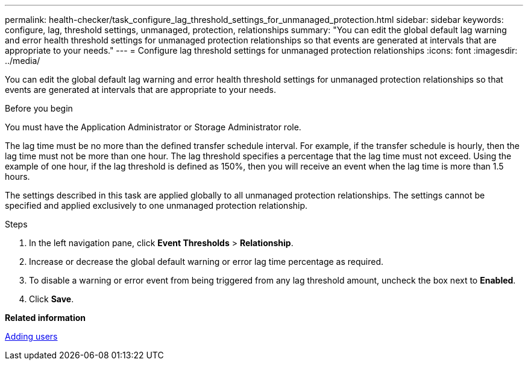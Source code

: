 ---
permalink: health-checker/task_configure_lag_threshold_settings_for_unmanaged_protection.html
sidebar: sidebar
keywords: configure, lag, threshold settings, unmanaged, protection, relationships
summary: "You can edit the global default lag warning and error health threshold settings for unmanaged protection relationships so that events are generated at intervals that are appropriate to your needs."
---
= Configure lag threshold settings for unmanaged protection relationships
:icons: font
:imagesdir: ../media/

[.lead]
You can edit the global default lag warning and error health threshold settings for unmanaged protection relationships so that events are generated at intervals that are appropriate to your needs.

.Before you begin

You must have the Application Administrator or Storage Administrator role.

The lag time must be no more than the defined transfer schedule interval. For example, if the transfer schedule is hourly, then the lag time must not be more than one hour. The lag threshold specifies a percentage that the lag time must not exceed. Using the example of one hour, if the lag threshold is defined as 150%, then you will receive an event when the lag time is more than 1.5 hours.

The settings described in this task are applied globally to all unmanaged protection relationships. The settings cannot be specified and applied exclusively to one unmanaged protection relationship.

.Steps
. In the left navigation pane, click *Event Thresholds* > *Relationship*.
. Increase or decrease the global default warning or error lag time percentage as required.
. To disable a warning or error event from being triggered from any lag threshold amount, uncheck the box next to *Enabled*.
. Click *Save*.

*Related information*

link:../config/task_add_users.html[Adding users]
// 2025-6-11, OTHERDOC-133